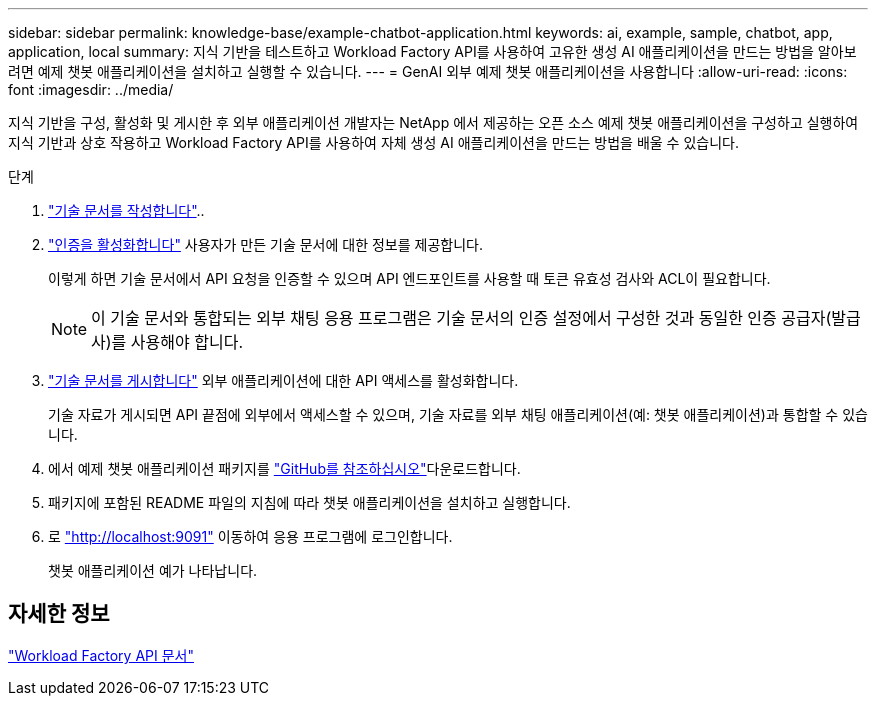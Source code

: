 ---
sidebar: sidebar 
permalink: knowledge-base/example-chatbot-application.html 
keywords: ai, example, sample, chatbot, app, application, local 
summary: 지식 기반을 테스트하고 Workload Factory API를 사용하여 고유한 생성 AI 애플리케이션을 만드는 방법을 알아보려면 예제 챗봇 애플리케이션을 설치하고 실행할 수 있습니다. 
---
= GenAI 외부 예제 챗봇 애플리케이션을 사용합니다
:allow-uri-read: 
:icons: font
:imagesdir: ../media/


[role="lead"]
지식 기반을 구성, 활성화 및 게시한 후 외부 애플리케이션 개발자는 NetApp 에서 제공하는 오픈 소스 예제 챗봇 애플리케이션을 구성하고 실행하여 지식 기반과 상호 작용하고 Workload Factory API를 사용하여 자체 생성 AI 애플리케이션을 만드는 방법을 배울 수 있습니다.

.단계
. link:create-knowledgebase.html["기술 문서를 작성합니다"]..
. link:activate-authentication.html["인증을 활성화합니다"] 사용자가 만든 기술 문서에 대한 정보를 제공합니다.
+
이렇게 하면 기술 문서에서 API 요청을 인증할 수 있으며 API 엔드포인트를 사용할 때 토큰 유효성 검사와 ACL이 필요합니다.

+

NOTE: 이 기술 문서와 통합되는 외부 채팅 응용 프로그램은 기술 문서의 인증 설정에서 구성한 것과 동일한 인증 공급자(발급사)를 사용해야 합니다.

. link:publish-knowledgebase.html["기술 문서를 게시합니다"] 외부 애플리케이션에 대한 API 액세스를 활성화합니다.
+
기술 자료가 게시되면 API 끝점에 외부에서 액세스할 수 있으며, 기술 자료를 외부 채팅 애플리케이션(예: 챗봇 애플리케이션)과 통합할 수 있습니다.

. 에서 예제 챗봇 애플리케이션 패키지를 https://github.com/NetApp/FSx-ONTAP-samples-scripts/tree/main/AI/GenAI-ChatBot-application-sample["GitHub를 참조하십시오"^]다운로드합니다.
. 패키지에 포함된 README 파일의 지침에 따라 챗봇 애플리케이션을 설치하고 실행합니다.
. 로 http://localhost:9091["http://localhost:9091"] 이동하여 응용 프로그램에 로그인합니다.
+
챗봇 애플리케이션 예가 나타납니다.





== 자세한 정보

https://console.workloads.netapp.com/api-doc["Workload Factory API 문서"]
